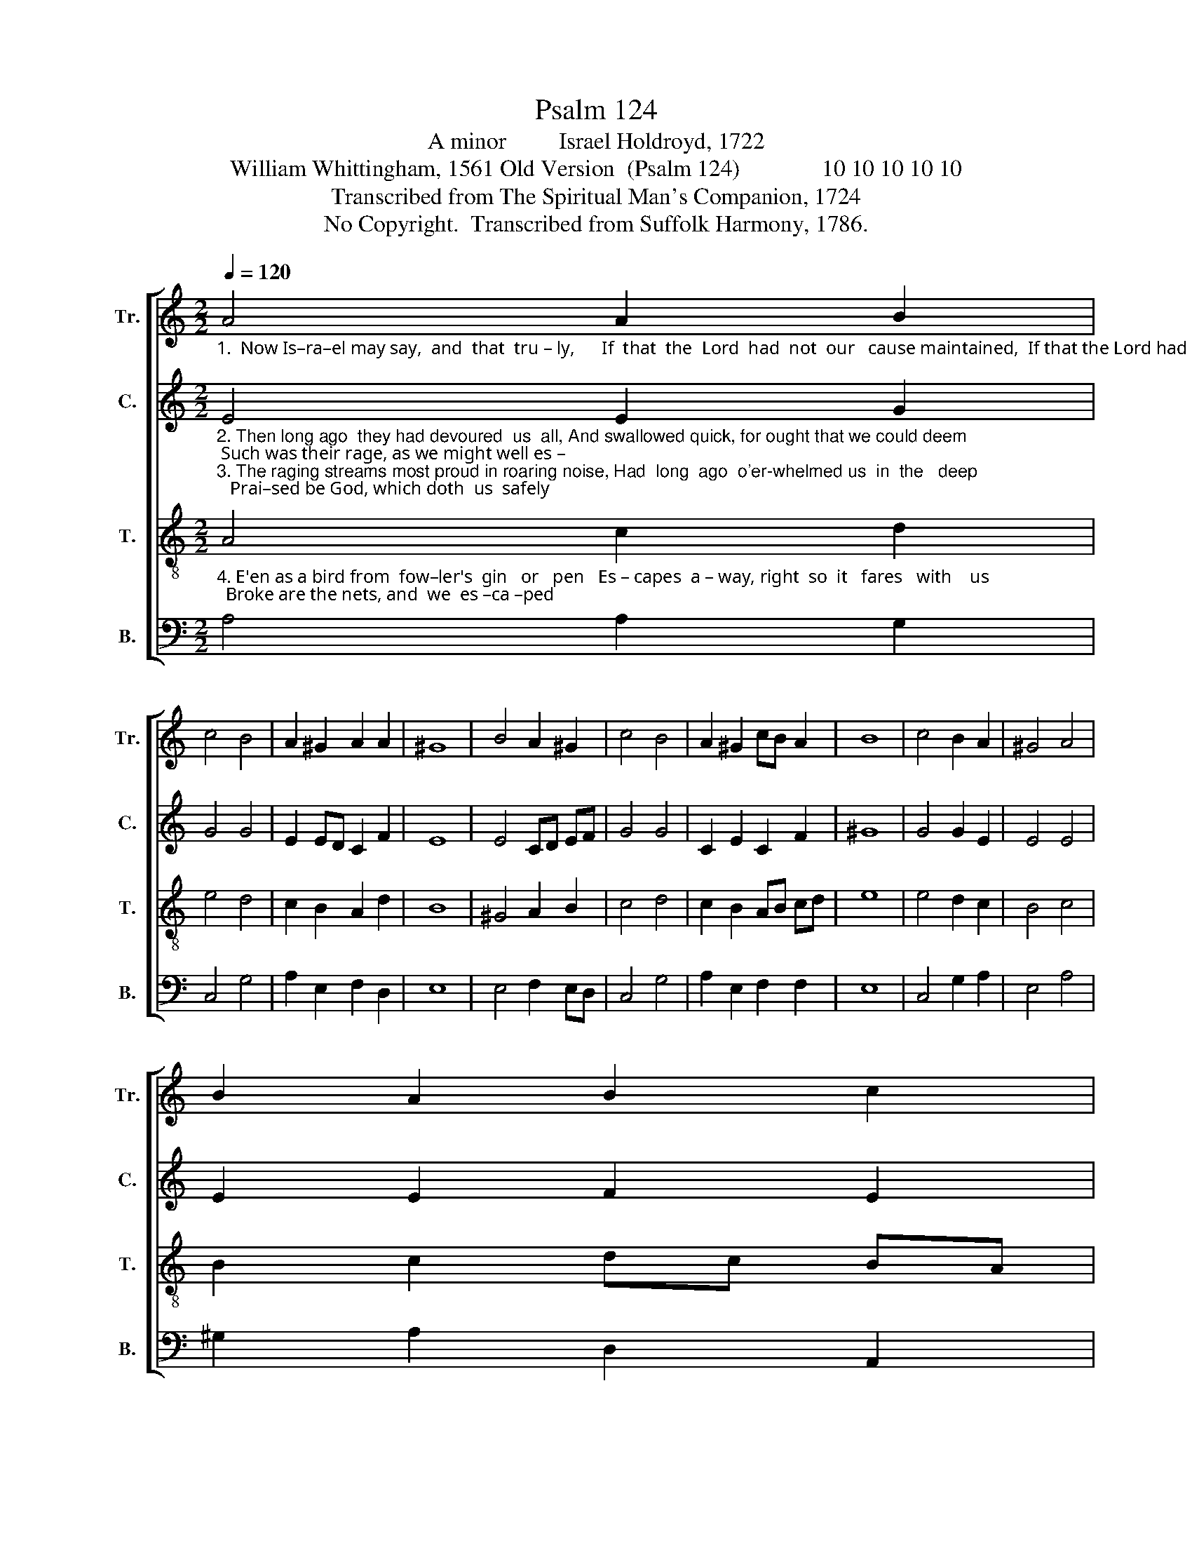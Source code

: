 X:1
T:Psalm 124
T:A minor         Israel Holdroyd, 1722
T:William Whittingham, 1561 Old Version  (Psalm 124)              10 10 10 10 10                   
T:Transcribed from The Spiritual Man's Companion, 1724
T:No Copyright.  Transcribed from Suffolk Harmony, 1786.
Z:No Copyright.  Transcribed from Suffolk Harmony, 1786.
%%score [ 1 2 3 4 ]
L:1/8
Q:1/4=120
M:2/2
K:C
V:1 treble nm="Tr." snm="Tr."
V:2 treble nm="C." snm="C."
V:3 treble-8 nm="T." snm="T."
V:4 bass nm="B." snm="B."
V:1
"_1.  Now Is–ra–el may say,  and  that  tru – ly,      If  that  the  Lord  had  not  our   cause maintained,  If that the Lord had not our right sus–" A4 A2 B2 | %1
 c4 B4 | A2 ^G2 A2 A2 | ^G8 | B4 A2 ^G2 | c4 B4 | A2 ^G2 cB A2 | B8 | c4 B2 A2 | ^G4 A4 | %10
 B2 A2 B2 c2 | %11
"_1. –tained, When  all  the world against  us  fu–rious–ly    Made their uproars,  and   said,        we                 should          all       die." B8 | %12
 B4 A2 ^G2 | A4 B4 | c2 A2 d4 | d4 c4 || c4 d2 c2 | B4 (A2 B2) | (c2 BA) (B2 A^G) | (AB c2) B4 | %20
 A8 |] %21
V:2
"_2. Then long ago  they had devoured  us  all, And swallowed quick, for ought that we could deem; Such was their rage, as we might well es –\n3. The raging streams most proud in roaring noise, Had  long  ago  o'er-whelmed us  in  the   deep;   Prai–sed be God, which doth  us  safely" E4 E2 G2 | %1
 G4 G4 | E2 ED C2 F2 | E8 | E4 CD EF | G4 G4 | C2 E2 C2 F2 | ^G8 | G4 G2 E2 | E4 E4 | E2 E2 F2 E2 | %11
"_2. –teem   And  as    the floods with mighty force do fall,  So had  they  now our       lives        e'en               brought         to    thrall.\n3.  keep    From  bloody  teeth and their most cruel voice  Which  as  a   prey  to        eat           us                 would            re  – joice." E8 | %12
 E4 CD E2 | E4 G4 | G2 A2 G4 | G4 G4 || G4 G2 E2 | E4 A4 | (G2 FE) (F2 ED) | (CD E2) E4 | E8 |] %21
V:3
"_4. E'en as a bird from  fow–ler's  gin   or   pen   Es – capes  a – way, right  so  it   fares   with    us;  Broke are the nets, and  we  es –ca –ped" A4 c2 d2 | %1
 e4 d4 | c2 B2 A2 d2 | B8 | ^G4 A2 B2 | c4 d4 | c2 B2 AB cd | e8 | e4 d2 c2 | B4 c4 | B2 c2 dc BA | %11
"_4.  thus; God that made heav'n and earth is our help then, His name hath saved us  from        these             wick       –       ed    men." ^G8 | %12
 ^G4 A2 B2 | c4 d4 | e2 d2 c4 | B4 c4 || c4 B2 A2 | ^G4 (c2 d2) | (e2 dc) (d2 cB) | (c2 BA) ^G4 | %20
 A8 |] %21
V:4
 A,4 A,2 G,2 | C,4 G,4 | A,2 E,2 F,2 D,2 | E,8 | E,4 F,2 E,D, | C,4 G,4 | A,2 E,2 F,2 F,2 | E,8 | %8
 C,4 G,2 A,2 | E,4 A,4 | ^G,2 A,2 D,2 A,,2 | E,8 | E,4 F,2 E,2 | A,4 G,4 | %14
"_________________________________________________________\nEdited by B. C. Johnston, 2018\n   Measures 7-8, Counter estimated: scanned image is unclear." E,2 F,2 G,4 | %15
 G,,4 C,4 || C,4 G,2 A,2 | E,4 F,4 | E,4 (D,2 E,2) | (F,2 D,2) E,4 | A,,8 |] %21

